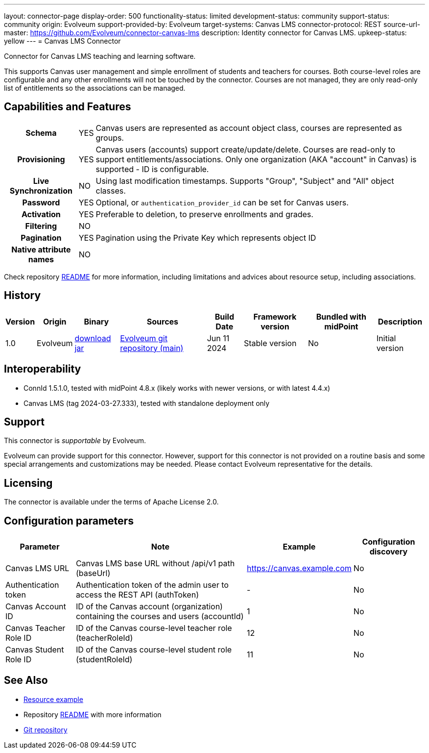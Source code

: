 ---
layout: connector-page
display-order: 500
functionality-status: limited
development-status: community
support-status: community
origin: Evolveum
support-provided-by: Evolveum
target-systems: Canvas LMS
connector-protocol: REST
source-url-master: https://github.com/Evolveum/connector-canvas-lms
description: Identity connector for Canvas LMS.
upkeep-status: yellow
---
= Canvas LMS Connector

Connector for Canvas LMS teaching and learning software.

This supports Canvas user management and simple enrollment of students and teachers for courses.
Both course-level roles are configurable and any other enrollments will not be touched by the connector.
Courses are not managed, they are only read-only list of entitlements so the associations can be managed.

== Capabilities and Features

[%autowidth,cols="h,1,1"]
|===
| Schema
| YES
| Canvas users are represented as account object class, courses are represented as groups.

| Provisioning
| YES
| Canvas users (accounts) support create/update/delete.
Courses are read-only to support entitlements/associations.
Only one organization (AKA "account" in Canvas) is supported - ID is configurable.

| Live Synchronization
| NO
| Using last modification timestamps. Supports "Group", "Subject" and "All" object classes.

| Password
| YES
| Optional, or `authentication_provider_id` can be set for Canvas users.

| Activation
| YES
| Preferable to deletion, to preserve enrollments and grades.

| Filtering
| NO
|

| Pagination
| YES
| Pagination using the Private Key which represents object ID

| Native attribute names
| NO
|

|===

Check repository https://github.com/Evolveum/connector-canvas-lms/blob/main/README.adoc[README] for
more information, including limitations and advices about resource setup, including associations.

== History

[%autowidth]
|===
| Version | Origin | Binary | Sources | Build Date | Framework version | Bundled with midPoint | Description

| 1.0
| Evolveum
| https://nexus.evolveum.com/nexus/repository/releases/com/evolveum/polygon/connector-canvas-lms/1.0/connector-canvas-lms-1.0.jar[download jar]
| https://github.com/Evolveum/connector-canvas-lms[Evolveum git repository (main)]
| Jun 11 2024
| Stable version
| No
| Initial version

|===

== Interoperability

* ConnId 1.5.1.0, tested with midPoint 4.8.x (likely works with newer versions, or with latest 4.4.x)
* Canvas LMS (tag 2024-03-27.333), tested with standalone deployment only

== Support

This connector is _supportable_ by Evolveum.

Evolveum can provide support for this connector.
However, support for this connector is not provided on a routine basis and some special arrangements
and customizations may be needed.
Please contact Evolveum representative for the details.

== Licensing

The connector is available under the terms of Apache License 2.0.

== Configuration parameters

[%autowidth]
|===
| Parameter | Note | Example | Configuration discovery

| Canvas LMS URL
| Canvas LMS base URL without /api/v1 path (baseUrl)
| https://canvas.example.com
| No

| Authentication token
| Authentication token of the admin user to access the REST API (authToken)
| -
| No

| Canvas Account ID
| ID of the Canvas account (organization) containing the courses and users (accountId)
| 1
| No

| Canvas Teacher Role ID
| ID of the Canvas course-level teacher role (teacherRoleId)
| 12
| No

| Canvas Student Role ID
| ID of the Canvas course-level student role (studentRoleId)
| 11
| No

|===

== See Also

* https://github.com/Evolveum/connector-canvas-lms/blob/main/resource-canvas-example.xml[Resource example]
* Repository https://github.com/Evolveum/connector-canvas-lms/blob/main/README.adoc[README] with more information
* https://github.com/Evolveum/connector-canvas-lms[Git repository]
